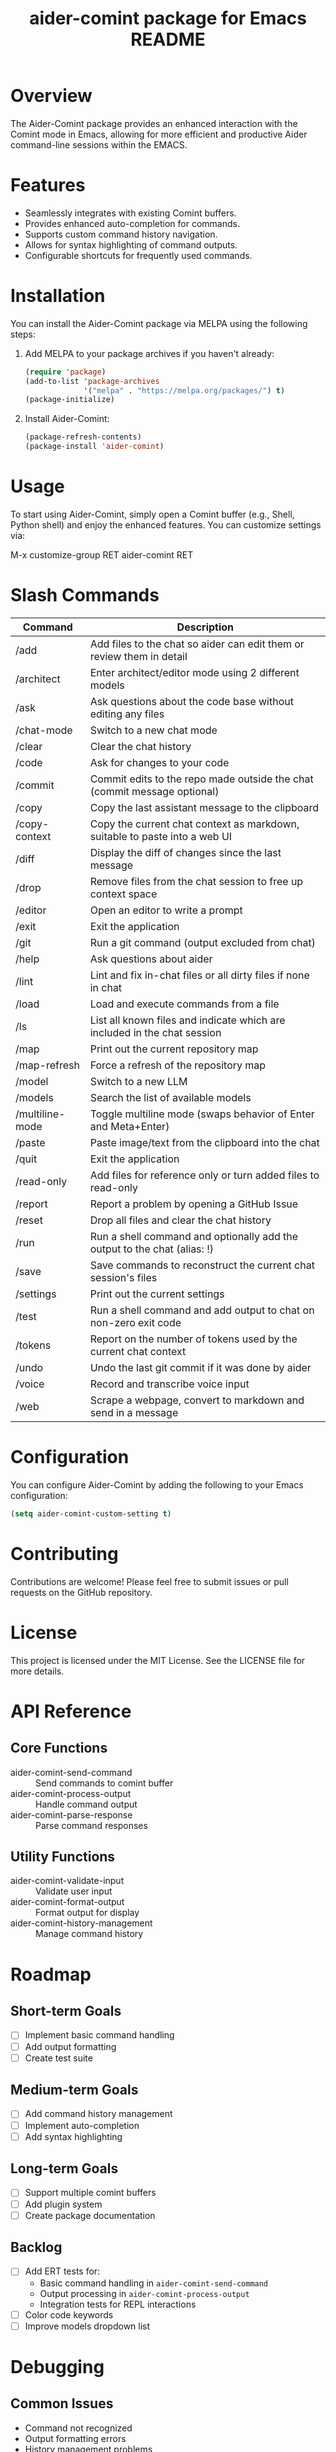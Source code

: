 :PROPERTIES:
:ID:       D84F58F0-D387-4B6F-94EF-4A24B015CF8D
:END:
#+title: aider-comint package for Emacs README
#+description: An Emacs comint for Aider chat

* Overview
The Aider-Comint package provides an enhanced interaction with the Comint mode in Emacs, allowing for more efficient and productive Aider command-line sessions within the EMACS.

* Features
- Seamlessly integrates with existing Comint buffers.
- Provides enhanced auto-completion for commands.
- Supports custom command history navigation.
- Allows for syntax highlighting of command outputs.
- Configurable shortcuts for frequently used commands.

* Installation
You can install the Aider-Comint package via MELPA using the following steps:

1. Add MELPA to your package archives if you haven't already:

   #+BEGIN_SRC emacs-lisp
   (require 'package)
   (add-to-list 'package-archives
                '("melpa" . "https://melpa.org/packages/") t)
   (package-initialize)
   #+END_SRC

2. Install Aider-Comint:

   #+BEGIN_SRC emacs-lisp
   (package-refresh-contents)
   (package-install 'aider-comint)
   #+END_SRC

* Usage
To start using Aider-Comint, simply open a Comint buffer (e.g., Shell, Python shell) and enjoy the enhanced features. You can customize settings via:

   M-x customize-group RET aider-comint RET

* Slash Commands

| Command         | Description                                                                 |
|-----------------+-----------------------------------------------------------------------------|
| /add            | Add files to the chat so aider can edit them or review them in detail       |
| /architect      | Enter architect/editor mode using 2 different models                        |
| /ask            | Ask questions about the code base without editing any files                 |
| /chat-mode      | Switch to a new chat mode                                                   |
| /clear          | Clear the chat history                                                      |
| /code           | Ask for changes to your code                                                |
| /commit         | Commit edits to the repo made outside the chat (commit message optional)    |
| /copy           | Copy the last assistant message to the clipboard                            |
| /copy-context   | Copy the current chat context as markdown, suitable to paste into a web UI  |
| /diff           | Display the diff of changes since the last message                          |
| /drop           | Remove files from the chat session to free up context space                 |
| /editor         | Open an editor to write a prompt                                            |
| /exit           | Exit the application                                                        |
| /git            | Run a git command (output excluded from chat)                               |
| /help           | Ask questions about aider                                                   |
| /lint           | Lint and fix in-chat files or all dirty files if none in chat               |
| /load           | Load and execute commands from a file                                       |
| /ls             | List all known files and indicate which are included in the chat session    |
| /map            | Print out the current repository map                                        |
| /map-refresh    | Force a refresh of the repository map                                       |
| /model          | Switch to a new LLM                                                         |
| /models         | Search the list of available models                                         |
| /multiline-mode | Toggle multiline mode (swaps behavior of Enter and Meta+Enter)              |
| /paste          | Paste image/text from the clipboard into the chat                           |
| /quit           | Exit the application                                                        |
| /read-only      | Add files for reference only or turn added files to read-only               |
| /report         | Report a problem by opening a GitHub Issue                                  |
| /reset          | Drop all files and clear the chat history                                   |
| /run            | Run a shell command and optionally add the output to the chat (alias: !)    |
| /save           | Save commands to reconstruct the current chat session's files               |
| /settings       | Print out the current settings                                              |
| /test           | Run a shell command and add output to chat on non-zero exit code            |
| /tokens         | Report on the number of tokens used by the current chat context             |
| /undo           | Undo the last git commit if it was done by aider                            |
| /voice          | Record and transcribe voice input                                           |
| /web            | Scrape a webpage, convert to markdown and send in a message                 |

* Configuration
You can configure Aider-Comint by adding the following to your Emacs configuration:

   #+BEGIN_SRC emacs-lisp
   (setq aider-comint-custom-setting t)
   #+END_SRC

* Contributing
Contributions are welcome! Please feel free to submit issues or pull requests on the GitHub repository.

* License
This project is licensed under the MIT License. See the LICENSE file for more details.


* API Reference

** Core Functions
- aider-comint-send-command :: Send commands to comint buffer
- aider-comint-process-output :: Handle command output
- aider-comint-parse-response :: Parse command responses

** Utility Functions
- aider-comint-validate-input :: Validate user input
- aider-comint-format-output :: Format output for display
- aider-comint-history-management :: Manage command history

* Roadmap

** Short-term Goals
- [ ] Implement basic command handling
- [ ] Add output formatting
- [ ] Create test suite

** Medium-term Goals
- [ ] Add command history management
- [ ] Implement auto-completion
- [ ] Add syntax highlighting

** Long-term Goals
- [ ] Support multiple comint buffers
- [ ] Add plugin system
- [ ] Create package documentation

** Backlog
- [ ] Add ERT tests for:
  - Basic command handling in =aider-comint-send-command=
  - Output processing in =aider-comint-process-output=
  - Integration tests for REPL interactions
- [ ] Color code keywords
- [ ] Improve models dropdown list

* Debugging

** Common Issues
- Command not recognized
- Output formatting errors
- History management problems

** Debugging Tools
- Use =M-x toggle-debug-on-error=
- Check *Messages* buffer
- Use =edebug= for step-by-step debugging

* Acknowledgements
Thanks to the Emacs community for their continuous support and contributions.

